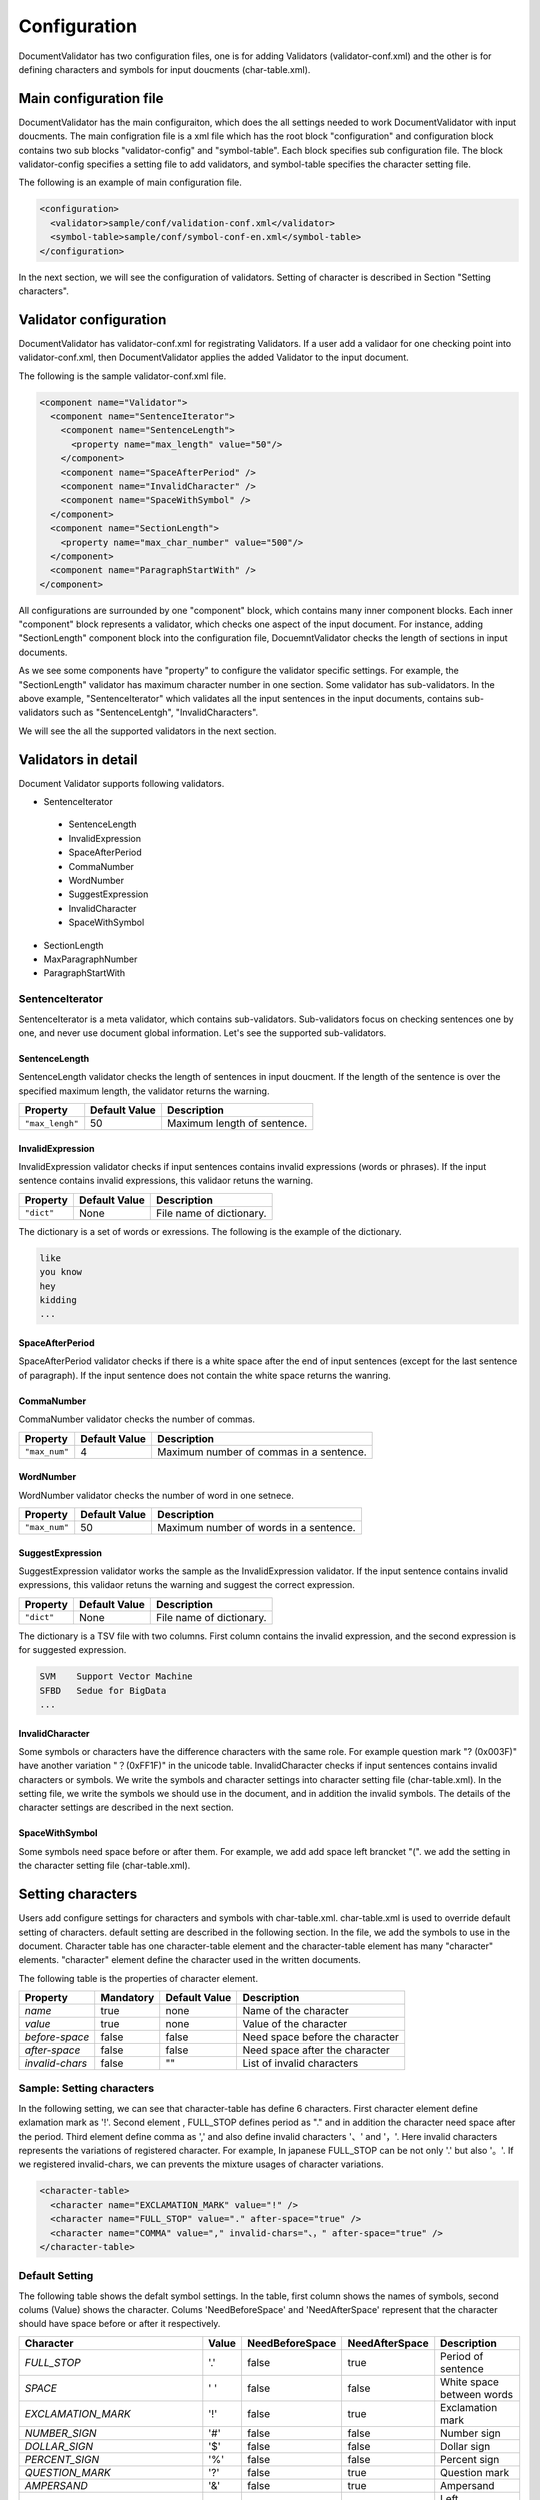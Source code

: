 Configuration
==============

DocumentValidator has two configuration files, one is for adding Validators (validator-conf.xml) and the other is for defining characters and symbols for input doucments (char-table.xml).

Main configuration file
------------------------

DocumentValidator has the main configuraiton, which does the all settings needed to work DocumentValidator with input doucments.  The main configration file is a xml file which has the root block "configuration" and configuration block contains two sub blocks "validator-config" and "symbol-table".  Each block specifies sub configuration file. The block validator-config specifies a setting file to add validators, and symbol-table specifies the character setting file.

The following is an example of main configuration file.

.. code-block:: xml

  <configuration>
    <validator>sample/conf/validation-conf.xml</validator>
    <symbol-table>sample/conf/symbol-conf-en.xml</symbol-table>
  </configuration>

In the next section, we will see the configuration of validators. Setting of character is described in Section "Setting characters".

Validator configuration
------------------------

DocumentValidator has validator-conf.xml for registrating Validators. If a user add a validaor for one checking point into validator-conf.xml, then DocumentValidator applies the added Validator to the input document.

The following is the sample validator-conf.xml file.

.. code-block:: xml

  <component name="Validator">
    <component name="SentenceIterator">
      <component name="SentenceLength">
        <property name="max_length" value="50"/>
      </component>
      <component name="SpaceAfterPeriod" />
      <component name="InvalidCharacter" />
      <component name="SpaceWithSymbol" />
    </component>
    <component name="SectionLength">
      <property name="max_char_number" value="500"/>
    </component>
    <component name="ParagraphStartWith" />
  </component>

All configurations are surrounded by one "component" block, which contains many inner component blocks. Each inner "component" block represents a validator, which checks one aspect of the input document. For instance, adding "SectionLength" component block into the configuration file, DocuemntValidator checks the length of sections in input documents.

As we see some components have "property" to configure the validator specific settings. For example, the "SectionLength" validator has maximum character number in one section. Some validator has sub-validators. In the above example, "SentenceIterator" which validates all the input sentences in the input documents, contains sub-validators such as "SentenceLentgh", "InvalidCharacters".

We will see the all the supported validators in the next section.

Validators in detail
--------------------

Document Validator supports following validators.

- SentenceIterator

 - SentenceLength
 - InvalidExpression
 - SpaceAfterPeriod
 - CommaNumber
 - WordNumber
 - SuggestExpression
 - InvalidCharacter
 - SpaceWithSymbol

- SectionLength
- MaxParagraphNumber
- ParagraphStartWith

SentenceIterator
~~~~~~~~~~~~~~~~~

SentenceIterator is a meta validator, which contains sub-validators. Sub-validators focus on checking sentences one by one, and never use document global information.  Let's see the supported sub-validators.

SentenceLength
^^^^^^^^^^^^^^^

SentenceLength validator checks the length of sentences in input doucment. If the length of the sentence is over the specified maximum length, the validator returns the warning.

.. table::

  ==================== ============= ===================================
  Property             Default Value Description
  ==================== ============= ===================================
  ``"max_lengh"``      50            Maximum length of sentence.
  ==================== ============= ===================================

InvalidExpression
^^^^^^^^^^^^^^^^^^

InvalidExpression validator checks if input sentences contains invalid expressions (words or phrases). If the input sentence contains invalid expressions, this validaor retuns the warning.

.. table::

  ==================== ============= ===================================
  Property             Default Value Description
  ==================== ============= ===================================
  ``"dict"``           None          File name of dictionary.
  ==================== ============= ===================================

The dictionary is a set of words or exressions. The following is the example of the dictionary.

.. code-block:: text

  like
  you know
  hey
  kidding
  ...

SpaceAfterPeriod
^^^^^^^^^^^^^^^^^^

SpaceAfterPeriod validator checks if there is a white space after the end of input sentences (except for the last sentence of paragraph). If the input sentence does not contain the white space returns the wanring.

CommaNumber
^^^^^^^^^^^^^^

CommaNumber validator checks the number of commas.

.. table::

  ==================== ============= ========================================
  Property             Default Value Description
  ==================== ============= ========================================
  ``"max_num"``        4             Maximum number of commas in a sentence.
  ==================== ============= ========================================

WordNumber
^^^^^^^^^^^^

WordNumber validator checks the number of word in one setnece.

.. table::

  ==================== ============= ========================================
  Property             Default Value Description
  ==================== ============= ========================================
  ``"max_num"``        50             Maximum number of words in a sentence.
  ==================== ============= ========================================

SuggestExpression
^^^^^^^^^^^^^^^^^^

SuggestExpression validator works the sample as the InvalidExpression validator. If the input sentence contains invalid expressions, this validaor retuns the warning and suggest the correct expression.

.. table::

  ==================== ============= ===================================
  Property             Default Value Description
  ==================== ============= ===================================
  ``"dict"``           None          File name of dictionary.
  ==================== ============= ===================================

The dictionary is a TSV file with two columns. First column contains the invalid expression, and the second expression is for suggested expression.

.. code-block:: text

  SVM    Support Vector Machine
  SFBD   Sedue for BigData
  ...

InvalidCharacter
^^^^^^^^^^^^^^^^^

Some symbols or characters have the difference characters with the same role. For example question mark "? (0x003F)" have another variation "？(0xFF1F)" in the unicode table.
InvalidCharacter checks if input sentences contains invalid characters or symbols. We write the symbols and character settings into character setting file (char-table.xml).
In the setting file, we write the symbols we should use in the document, and in addition the invalid symbols. The details of the character settings are described in the next section.

SpaceWithSymbol
^^^^^^^^^^^^^^^^^^^

Some symbols need space before or after them. For example, we add add space left brancket "(". we add the setting in the character setting file (char-table.xml).

Setting characters 
-------------------

Users add configure settings for characters and symbols with char-table.xml. char-table.xml is used to override default setting of characters. default setting are described in the following section. In the file, we add the symbols to use in the document. Character table has one character-table element and the character-table element has many "character" elements. "character" element define the character used in the written documents.

The following table is the properties of character element.

.. table::

  ==================== ============= ============= ===================================
  Property             Mandatory     Default Value Description
  ==================== ============= ============= ===================================
  `name`               true          none          Name of the character
  `value`              true          none          Value of the character
  `before-space`       false         false         Need space before the character
  `after-space`        false         false         Need space after the character
  `invalid-chars`      false         ""            List of invalid characters
  ==================== ============= ============= ===================================


Sample: Setting characters
~~~~~~~~~~~~~~~~~~~~~~~~~~~~

In the following setting, we can see that character-table has define 6 characters. First character element define exlamation mark as '!'. Second element , FULL_STOP defines period as "." and in addition the character need space after the period. Third element define comma as ',' and also define invalid characters '、' and '，'. Here invalid characters represents the variations of registered character. For example, In japanese FULL_STOP can be not only '.' but also '。'. If we registered invalid-chars, we can prevents the mixture usages of character variations.

.. code-block:: xml

  <character-table>
    <character name="EXCLAMATION_MARK" value="!" />
    <character name="FULL_STOP" value="." after-space="true" />
    <character name="COMMA" value="," invalid-chars="、，" after-space="true" />
  </character-table>

Default Setting
~~~~~~~~~~~~~~~~~

The following table shows the defalt symbol settings. In the table, first column shows the names of symbols, second colums (Value) shows the character. Colums 'NeedBeforeSpace' and 'NeedAfterSpace' represent that the character should have space before or after it respectively.

.. table::

  ============================= ============= ================== ================== =============================================
  Character                     Value         NeedBeforeSpace    NeedAfterSpace     Description
  ============================= ============= ================== ================== =============================================
  `FULL_STOP`                   '.'           false              true               Period of sentence
  `SPACE`                       ' '           false              false              White space between words
  `EXCLAMATION_MARK`            '!'           false              true               Exclamation mark
  `NUMBER_SIGN`                 '#'           false              false              Number sign
  `DOLLAR_SIGN`                 '$'           false              false              Dollar sign
  `PERCENT_SIGN`                '%'           false              false              Percent sign
  `QUESTION_MARK`               '?'           false              true               Question mark
  `AMPERSAND`                   '&'           false              true               Ampersand
  `LEFT_PARENTHESIS`            '('           true               false              Left parenthesis
  `RIGHT_PARENTHESIS`           ')'           false              true               Right parenthesis
  `ASTERISK`                    '*'           false              false              Asterrisk
  `COMMA`                       ','           false              true               Comma
  `PLUS_SIGN`                   '+'           false              false              Plus sign
  `HYPHEN_SIGN`                 '-'           false              false              Hyphenation
  `MINUS_SIGN`                  '-'           false              false              Minus sign (NOTE: identical to HYPHEN_SIGN)
  `SLASH`                       '/'           false              false              Slash
  `COLON`                       ':'           false              true               Colon
  `SEMICOLON`                   ';'           false              true               Semicolon
  `LESS_THAN_SIGN`              '<'           false              false              Less than sign
  `GREATER_THAN_SIGN`           '>'           false              false              Greater than sign
  `EQUAL_SIGN`                  '='           false              false              Equal sign
  `AT_MARK`                     '@'           false              false              At mark
  `LEFT_SQUARE_BRACKET`         '['           true               false              Left square bracket
  `RIGHT_SQUARE_BRACKET`        ']'           false              true               Right square bracket
  `BACKSLASH`                   '\'           false              false              Backslash
  `CIRCUMFLEX_ACCENT`           '^'           false              false              Circumflex accent
  `LOW_LINE`                    '_'           false              false              Low line (under bar)
  `LEFT_CURLY_BRACKET`          '{'           true               false              Left curly bracket
  `RIGHT_CURLY_BRACKET`         '}'           true               false              Right curly bracket
  `VERTICAL_VAR`                '|'           false              false              Vertical bar
  `TILDE`                       '~'           false              false              Tilde
  `LEFT_SINGLE_QUOTATION_MARK`  '‘'           false              false              left single quotation mark
  `RIGHT_SINGLE_QUOTATION_MARK` '’'           false              false              right single quotation mark
  `LEFT_DOUBLE_QUOTATION_MARK`  '“'           false              false              left double quotation mark
  `RIGHT_DOUBLE_QUOTATION_MARK` '”'           false              false              right double quotation mark
  ============================= ============= ================== ================== =============================================

The character setting are made use of seveal Validators such as InvalidCharacter, and SpaceValidator. If users want to change the character configuration settings. Users can override the settings adding character into character setting file described in the above section.
